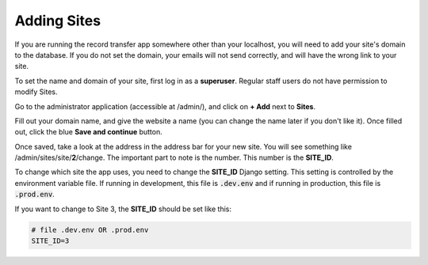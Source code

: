 Adding Sites
============

If you are running the record transfer app somewhere other than your localhost, you will need to add
your site's domain to the database. If you do not set the domain, your emails will not send
correctly, and will have the wrong link to your site.

To set the name and domain of your site, first log in as a **superuser**. Regular staff users do not
have permission to modify Sites.

Go to the administrator application (accessible at /admin/), and click on **+ Add** next to **Sites**.

.. image:: images/admin_add_site.png
    :alt: Green circle around Add Sites link in admin app

Fill out your domain name, and give the website a name (you can change the name later if you don't
like it). Once filled out, click the blue **Save and continue** button.

.. image:: images/admin_save_site.png
    :alt: Green circle around Save and continue link on Site create page

Once saved, take a look at the address in the address bar for your new site. You will see something
like /admin/sites/site/**2**/change. The important part to note is the number. This number is the
**SITE_ID**.

To change which site the app uses, you need to change the **SITE_ID** Django setting. This setting
is controlled by the environment variable file. If running in development, this file is
:code:`.dev.env` and if running in production, this file is :code:`.prod.env`.

If you want to change to Site 3, the **SITE_ID** should be set like this:

.. code-block::

    # file .dev.env OR .prod.env
    SITE_ID=3
